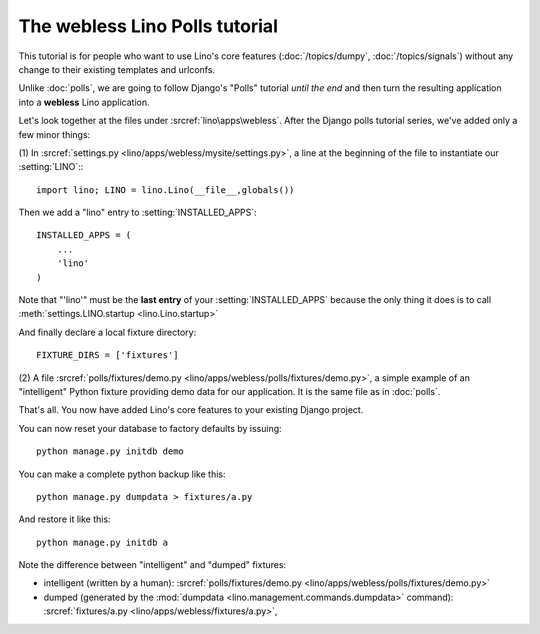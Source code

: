 The webless Lino Polls tutorial 
===============================

This tutorial is for 
people who want to use Lino's core features 
(:doc:`/topics/dumpy`, :doc:`/topics/signals`)
without any change to their existing templates and urlconfs.

Unlike :doc:`polls`, we are going to 
follow Django's "Polls" tutorial *until the end*
and then turn 
the resulting 
application into a **webless** Lino application.

Let's look together at the files under 
:srcref:`lino\apps\webless`.
After the Django polls tutorial series,
we've added only a few minor things:

(1) In :srcref:`settings.py <lino/apps/webless/mysite/settings.py>`,
a line at the beginning of the file to instantiate our :setting:`LINO`::
::

    import lino; LINO = lino.Lino(__file__,globals()) 
    
Then we add a "lino" entry to :setting:`INSTALLED_APPS`::

  INSTALLED_APPS = (
      ...
      'lino'
  )
  
Note that "'lino'" must be the **last entry** of your 
:setting:`INSTALLED_APPS` because the only thing it does 
is to call :meth:`settings.LINO.startup <lino.Lino.startup>`

And finally declare a local fixture directory::

  FIXTURE_DIRS = ['fixtures']


(2) A file 
:srcref:`polls/fixtures/demo.py
<lino/apps/webless/polls/fixtures/demo.py>`,
a simple example of an "intelligent" Python fixture providing 
demo data for our application.
It is the same file as in :doc:`polls`.

That's all. 
You now have added Lino's core features to your existing Django project.

You can now reset your database to factory defaults by issuing::

  python manage.py initdb demo
  
You can make a complete python backup like this::
  
  python manage.py dumpdata > fixtures/a.py
  
And restore it like this::

  python manage.py initdb a
 
Note the difference between "intelligent" and "dumped"
fixtures:

- intelligent (written by a human):
  :srcref:`polls/fixtures/demo.py
  <lino/apps/webless/polls/fixtures/demo.py>`

- dumped (generated by the :mod:`dumpdata <lino.management.commands.dumpdata>` 
  command):
  :srcref:`fixtures/a.py
  <lino/apps/webless/fixtures/a.py>`,
  


